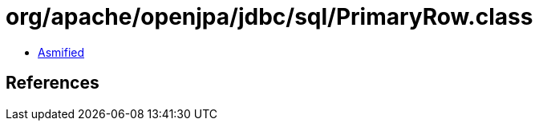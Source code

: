 = org/apache/openjpa/jdbc/sql/PrimaryRow.class

 - link:PrimaryRow-asmified.java[Asmified]

== References

